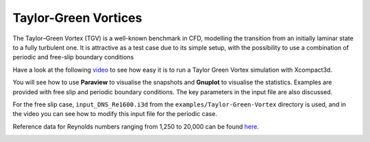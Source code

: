 Taylor-Green Vortices
=====================
The Taylor–Green Vortex (TGV) is a well-known benchmark in CFD, modelling the transition from an initially laminar state to a fully turbulent one. It is attractive as a test case due to its simple setup, with the possibility to use a combination of
periodic and free-slip boundary conditions

Have a look at the following `video <https://www.youtube.com/watch?v=yj0njXod7iU>`_ to see how easy it is to run a Taylor Green Vortex simulation with Xcompact3d. 

You will see how to use **Paraview** to visualise the snapshots and **Gnuplot** to visualise the statistics. Examples are provided with free slip and periodic boundary conditions. The key parameters in the input file are also discussed.

For the free slip case, ``input_DNS_Re1600.i3d`` from the ``examples/Taylor-Green-Vortex`` directory is used, and in the video you can see how to modify this input file for the periodic case.

Reference data for Reynolds numbers ranging from 1,250 to 20,000 can be found `here <https://zenodo.org/record/2577239#.YsV6GozMI5k>`_.

.. image:: snap4.png
  :width: 1200
